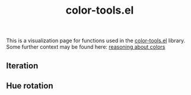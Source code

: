 #+title: color-tools.el
#+pubdate: <2021-01-05>
#+draft: t

This is a visualization page for functions used in the [[https://github.com/neeasade/color-tools.el][color-tools.el]] library. Some further context may be found here: [[https://notes.neeasade.net/color-spaces.html][reasoning about colors]]

** Iteration

#+BEGIN_SRC elisp :results raw :exports results

(defun ns/ct-visual (make kinds rate)
  (s-join
   "\n"
   (append
    (list (format "*** %s -- %s" (prin1-to-string make)
		  (ns/blog-make-color-preview
		   (funcall make rate rate rate)
		   (prin1-to-string
		    (list make rate rate rate)))))
    (-map
     (lambda (f)
       (format "\n%s\n\n%s"
	       (ns/blog-make-color-strip
		(-map
		 (lambda (val)
		   (funcall f (funcall make rate rate rate) val))

		 (if (= ?h (string-to-char (reverse (prin1-to-string f))))
		     (range 0 361 30)
		   (range 0 101 10))
		 ))
	       (ns/blog-make-detail
		(format "(map '%s %s)"
			(prin1-to-string f)
			(if (= ?h (string-to-char (reverse (prin1-to-string f))))
			    '(range 0 361 30)
			  '(range 0 101 10)))
		)))
     kinds)
    ;; (list (ns/blog-make-hsep))
    (list "\n\n")
    )))

(s-join
 "\n"
 (-flatten
  (-map
   (lambda (rate)
     (list
      (ns/ct-visual 'ct-make-hsl '(ct-edit-hsl-h ct-edit-hsl-s ct-edit-hsl-l) rate)
      (ns/ct-visual 'ct-make-hsv '(ct-edit-hsv-h ct-edit-hsv-s ct-edit-hsv-v) rate)
      (ns/ct-visual 'ct-make-hsluv '(ct-edit-hsluv-h ct-edit-hsluv-s ct-edit-hsluv-l) rate)
      (ns/ct-visual 'ct-make-hpluv '(ct-edit-hpluv-h ct-edit-hpluv-p ct-edit-hpluv-l) rate)
      (ns/ct-visual 'ct-make-lab '(ct-edit-lab-l ct-edit-lab-a ct-edit-lab-b) rate)
      (ns/ct-visual 'ct-make-lch '(ct-edit-lch-l ct-edit-lch-c ct-edit-lch-h) rate)))
   '(40 60))))
#+end_src

** Hue rotation

#+BEGIN_SRC elisp :results raw :exports results


(s-join "\n"
	(-flatten
	 (-map (lambda (make)
		 (format "*** %s\n%s"
			 make
			 (s-join ""
				 (append
				  (-map
				   (lambda (degrees)
				     (ns/blog-make-color-strip
				      (funcall make
					       ;; "#6486BB"
					       (ct-make-hsluv 270 60 60)
					       degrees)))
				   '(180 120 90 72 60))
				  (list "45° turn:")
				  (-map
				   (lambda (degrees)
				     (ns/blog-make-color-strip
				      (funcall make
					       ;; "#6486BB"
					       (ct-make-hsluv (+ 270 45) 60 60)
					       degrees)))
				   '(180 120 90 72 60))
				  )))
		 )
	       '(
		 ct-rotation-hsl
		 ct-rotation-hsv
		 ct-rotation-hsluv
		 ct-rotation-hpluv
		 ct-rotation-lch
		 )
	       )
	 )
	)

#+end_src
